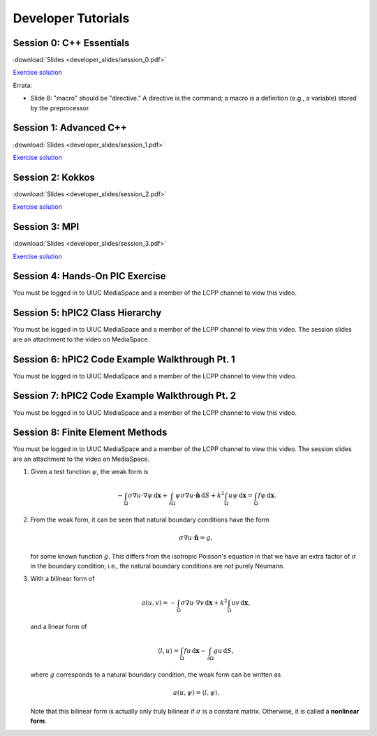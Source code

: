 Developer Tutorials
=====================

Session 0: C++ Essentials
---------------------------

.. raw:: html

    <iframe id="kmsembed-1_jxrj1r3o" width="400" height="259" src="https://mediaspace.illinois.edu/embed/secure/iframe/entryId/1_jxrj1r3o/uiConfId/26883701/st/0" class="kmsembed" allowfullscreen webkitallowfullscreen mozAllowFullScreen allow="autoplay *; fullscreen *; encrypted-media *" referrerPolicy="no-referrer-when-downgrade" sandbox="allow-downloads allow-forms allow-same-origin allow-scripts allow-top-navigation allow-pointer-lock allow-popups allow-modals allow-orientation-lock allow-popups-to-escape-sandbox allow-presentation allow-top-navigation-by-user-activation" frameborder="0" title="Session 0"></iframe>

:download:`Slides <developer_slides/session_0.pdf>`

`Exercise solution <https://github.com/lcpp-org/hpic2doc/tree/main/docs/source/tutorials-source/developer_exercise_solutions/session_0>`_

Errata:

* Slide 8: "macro" should be "directive." A directive is the command; a macro is a definition (e.g., a variable) stored by the preprocessor.

Session 1: Advanced C++
---------------------------

.. raw:: html

    <iframe id="kmsembed-1_h72ikz4r" width="400" height="259" src="https://mediaspace.illinois.edu/embed/secure/iframe/entryId/1_h72ikz4r/uiConfId/26883701/st/0" class="kmsembed" allowfullscreen webkitallowfullscreen mozAllowFullScreen allow="autoplay *; fullscreen *; encrypted-media *" referrerPolicy="no-referrer-when-downgrade" sandbox="allow-downloads allow-forms allow-same-origin allow-scripts allow-top-navigation allow-pointer-lock allow-popups allow-modals allow-orientation-lock allow-popups-to-escape-sandbox allow-presentation allow-top-navigation-by-user-activation" frameborder="0" title="Session 1"></iframe>

:download:`Slides <developer_slides/session_1.pdf>`

`Exercise solution <https://github.com/lcpp-org/hpic2doc/tree/main/docs/source/tutorials-source/developer_exercise_solutions/session_1>`_

Session 2: Kokkos
---------------------------

.. raw:: html

    <iframe id="kmsembed-1_zahigkln" width="400" height="259" src="https://mediaspace.illinois.edu/embed/secure/iframe/entryId/1_zahigkln/uiConfId/26883701/st/0" class="kmsembed" allowfullscreen webkitallowfullscreen mozAllowFullScreen allow="autoplay *; fullscreen *; encrypted-media *" referrerPolicy="no-referrer-when-downgrade" sandbox="allow-downloads allow-forms allow-same-origin allow-scripts allow-top-navigation allow-pointer-lock allow-popups allow-modals allow-orientation-lock allow-popups-to-escape-sandbox allow-presentation allow-top-navigation-by-user-activation" frameborder="0" title="Session 2"></iframe>

:download:`Slides <developer_slides/session_2.pdf>`

`Exercise solution <https://github.com/lcpp-org/hpic2doc/tree/main/docs/source/tutorials-source/developer_exercise_solutions/session_2>`_

Session 3: MPI
---------------------------

.. raw:: html

    <iframe id="kmsembed-1_j98i8qpn" width="400" height="259" src="https://mediaspace.illinois.edu/embed/secure/iframe/entryId/1_j98i8qpn/uiConfId/26883701/st/0" class="kmsembed" allowfullscreen webkitallowfullscreen mozAllowFullScreen allow="autoplay *; fullscreen *; encrypted-media *" referrerPolicy="no-referrer-when-downgrade" sandbox="allow-downloads allow-forms allow-same-origin allow-scripts allow-top-navigation allow-pointer-lock allow-popups allow-modals allow-orientation-lock allow-popups-to-escape-sandbox allow-presentation allow-top-navigation-by-user-activation" frameborder="0" title="Session 3"></iframe>

:download:`Slides <developer_slides/session_3.pdf>`

`Exercise solution <https://github.com/lcpp-org/hpic2doc/tree/main/docs/source/tutorials-source/developer_exercise_solutions/session_3>`_

Session 4: Hands-On PIC Exercise
---------------------------------

You must be logged in to UIUC MediaSpace
and a member of the LCPP channel to view this video.

.. raw:: html

    <iframe id="kmsembed-1_scv080kk" width="400" height="259" src="https://mediaspace.illinois.edu/embed/secure/iframe/entryId/1_scv080kk/uiConfId/26883701/st/0" class="kmsembed" allowfullscreen webkitallowfullscreen mozAllowFullScreen allow="autoplay *; fullscreen *; encrypted-media *" referrerPolicy="no-referrer-when-downgrade" sandbox="allow-downloads allow-forms allow-same-origin allow-scripts allow-top-navigation allow-pointer-lock allow-popups allow-modals allow-orientation-lock allow-popups-to-escape-sandbox allow-presentation allow-top-navigation-by-user-activation" frameborder="0" title="Session 4"></iframe>

Session 5: hPIC2 Class Hierarchy
---------------------------------

You must be logged in to UIUC MediaSpace
and a member of the LCPP channel to view this video.
The session slides are an attachment to the video on MediaSpace.

.. raw:: html

    <iframe id="kmsembed-1_bqmx42ug" width="400" height="259" src="https://mediaspace.illinois.edu/embed/secure/iframe/entryId/1_bqmx42ug/uiConfId/26883701/st/0" class="kmsembed" allowfullscreen webkitallowfullscreen mozAllowFullScreen allow="autoplay *; fullscreen *; encrypted-media *" referrerPolicy="no-referrer-when-downgrade" sandbox="allow-downloads allow-forms allow-same-origin allow-scripts allow-top-navigation allow-pointer-lock allow-popups allow-modals allow-orientation-lock allow-popups-to-escape-sandbox allow-presentation allow-top-navigation-by-user-activation" frameborder="0" title="Session 5"></iframe>

Session 6: hPIC2 Code Example Walkthrough Pt. 1
--------------------------------------------------

You must be logged in to UIUC MediaSpace
and a member of the LCPP channel to view this video.

.. raw:: html

    <iframe id="kmsembed-1_cui32uwg" width="400" height="259" src="https://mediaspace.illinois.edu/embed/secure/iframe/entryId/1_cui32uwg/uiConfId/26883701/st/0" class="kmsembed" allowfullscreen webkitallowfullscreen mozAllowFullScreen allow="autoplay *; fullscreen *; encrypted-media *" referrerPolicy="no-referrer-when-downgrade" sandbox="allow-downloads allow-forms allow-same-origin allow-scripts allow-top-navigation allow-pointer-lock allow-popups allow-modals allow-orientation-lock allow-popups-to-escape-sandbox allow-presentation allow-top-navigation-by-user-activation" frameborder="0" title="Session 6"></iframe>

Session 7: hPIC2 Code Example Walkthrough Pt. 2
--------------------------------------------------

You must be logged in to UIUC MediaSpace
and a member of the LCPP channel to view this video.

.. raw:: html

    <iframe id="kmsembed-1_ouk5jbj5" width="400" height="259" src="https://mediaspace.illinois.edu/embed/secure/iframe/entryId/1_ouk5jbj5/uiConfId/26883701/st/0" class="kmsembed" allowfullscreen webkitallowfullscreen mozAllowFullScreen allow="autoplay *; fullscreen *; encrypted-media *" referrerPolicy="no-referrer-when-downgrade" sandbox="allow-downloads allow-forms allow-same-origin allow-scripts allow-top-navigation allow-pointer-lock allow-popups allow-modals allow-orientation-lock allow-popups-to-escape-sandbox allow-presentation allow-top-navigation-by-user-activation" frameborder="0" title="Session 7"></iframe>

Session 8: Finite Element Methods
------------------------------------------------

You must be logged in to UIUC MediaSpace
and a member of the LCPP channel to view this video.
The session slides are an attachment to the video on MediaSpace.

.. raw:: html

    <iframe id="kmsembed-1_loye90d2" width="400" height="259" src="https://mediaspace.illinois.edu/embed/secure/iframe/entryId/1_loye90d2/uiConfId/26883701/st/0" class="kmsembed" allowfullscreen webkitallowfullscreen mozAllowFullScreen allow="autoplay *; fullscreen *; encrypted-media *" referrerPolicy="no-referrer-when-downgrade" sandbox="allow-downloads allow-forms allow-same-origin allow-scripts allow-top-navigation allow-pointer-lock allow-popups allow-modals allow-orientation-lock allow-popups-to-escape-sandbox allow-presentation allow-top-navigation-by-user-activation" frameborder="0" title="Session 8"></iframe>

.. raw:: html

    <details>
    <summary><a>Exercise solutions</a></summary>

#.  Given a test function :math:`\psi`, the weak form is

    .. math::

        - \int_\Omega \sigma \nabla u \cdot \nabla \psi \, \mathrm{d} \mathbf{x} + \int_{\partial \Omega} \psi \sigma \nabla u \cdot \hat{\mathbf{n}} \, \mathrm{d} S + k^2 \int_\Omega u \psi \, \mathrm{d} \mathbf{x} = \int_\Omega f \psi \, \mathrm{d} \mathbf{x}.

#.  From the weak form, it can be seen that natural boundary conditions have the form

    .. math::

        \sigma \nabla u \cdot \hat{\mathbf{n}} = g,

    for some known function :math:`g`.
    This differs from the isotropic Poisson's equation in that
    we have an extra factor of :math:`\sigma` in the boundary condition;
    i.e., the natural boundary conditions are not purely Neumann.

#.  With a bilinear form of

    .. math::

        a(u, v) = -\int_\Omega \sigma \nabla u \cdot \nabla v \, \mathrm{d} \mathbf{x} + k^2 \int_\Omega u v \, \mathrm{d} \mathbf{x},

    and a linear form of

    .. math::

        \langle l, u \rangle = \int_\Omega f u \, \mathrm{d} \mathbf{x} - \int_{\partial \Omega} g u \, \mathrm{d} S,

    where :math:`g` corresponds to a natural boundary condition,
    the weak form can be written as

    .. math::

        a(u, \psi) = \langle l, \psi \rangle.

    Note that this bilinear form is actually only truly bilinear if
    :math:`\sigma` is a constant matrix.
    Otherwise, it is called a **nonlinear form**.

.. raw:: html

    </details>
